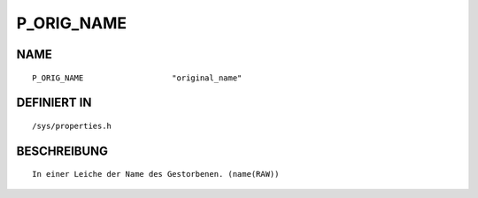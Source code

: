 P_ORIG_NAME
===========

NAME
----
::

    P_ORIG_NAME                   "original_name"               

DEFINIERT IN
------------
::

    /sys/properties.h

BESCHREIBUNG
------------
::

     In einer Leiche der Name des Gestorbenen. (name(RAW))

